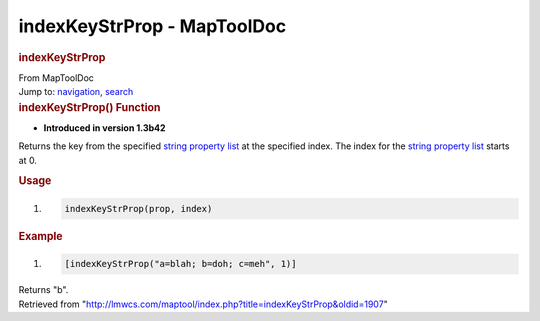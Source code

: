 ============================
indexKeyStrProp - MapToolDoc
============================

.. contents::
   :depth: 3
..

.. container:: noprint
   :name: mw-page-base

.. container:: noprint
   :name: mw-head-base

.. container:: mw-body
   :name: content

   .. container:: mw-indicators

   .. rubric:: indexKeyStrProp
      :name: firstHeading
      :class: firstHeading

   .. container:: mw-body-content
      :name: bodyContent

      .. container::
         :name: siteSub

         From MapToolDoc

      .. container::
         :name: contentSub

      .. container:: mw-jump
         :name: jump-to-nav

         Jump to: `navigation <#mw-head>`__, `search <#p-search>`__

      .. container:: mw-content-ltr
         :name: mw-content-text

         .. rubric:: indexKeyStrProp() Function
            :name: indexkeystrprop-function

         .. container:: template_version

            • **Introduced in version 1.3b42**

         .. container:: template_description

            Returns the key from the specified `string property
            list <Macros:string_property_list>`__ at the
            specified index. The index for the `string property
            list <Macros:string_property_list>`__ starts
            at 0.

         .. rubric:: Usage
            :name: usage

         .. container:: mw-geshi mw-code mw-content-ltr

            .. container:: mtmacro source-mtmacro

               #. .. code-block:: none

                     indexKeyStrProp(prop, index)

         .. rubric:: Example
            :name: example

         .. container:: template_example

            .. container:: mw-geshi mw-code mw-content-ltr

               .. container:: mtmacro source-mtmacro

                  #. .. code-block:: none

                        [indexKeyStrProp("a=blah; b=doh; c=meh", 1)]

            Returns "b".

      .. container:: printfooter

         Retrieved from
         "http://lmwcs.com/maptool/index.php?title=indexKeyStrProp&oldid=1907"

